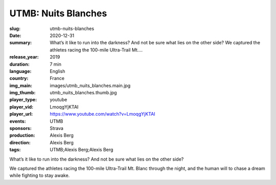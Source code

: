 UTMB: Nuits Blanches
####################

:slug: utmb-nuits-blanches
:date: 2020-12-31
:summary: What’s it like to run into the darkness? And not be sure what lies on the other side? We captured the athletes racing the 100-mile Ultra-Trail Mt....
:release_year: 2019
:duration: 7 min
:language: English
:country: France
:img_main: images/utmb_nuits_blanches.main.jpg
:img_thumb: utmb_nuits_blanches.thumb.jpg
:player_type: youtube
:player_vid: LmoqgYjKTAI
:player_url: https://www.youtube.com/watch?v=LmoqgYjKTAI
:events: UTMB
:sponsors: Strava
:production: Alexis Berg
:direction: Alexis Berg
:tags: UTMB;Alexis Berg;Alexis Berg

What’s it like to run into the darkness? And not be sure what lies on the other side? 

We captured the athletes racing the 100-mile Ultra-Trail Mt. Blanc through the night, and the human will to chase a dream while fighting to stay awake.
